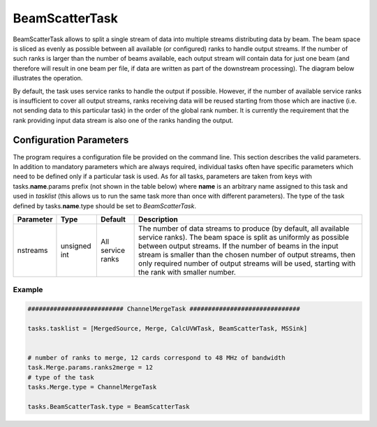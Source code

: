 BeamScatterTask
================

BeamScatterTask allows to split a single stream of data into multiple streams distributing data by beam.
The beam space is sliced as evenly as possible between all available (or configured) ranks to handle 
output streams. If the number of such ranks is larger than the number of beams available, each output
stream will contain data for just one beam (and therefore will result in one beam per file, if data are 
written as part of the downstream processing). The diagram below illustrates the operation.

.. image:: figures/beamscatter_overview.png

By default, the task uses service ranks to handle the output if possible. However, if the number of 
available service ranks is insufficient to cover all output streams, ranks receiving data will be reused
starting from those which are inactive (i.e. not sending data to this particular task) in the order of the
global rank number. It is currently the requirement that the rank providing input data stream 
is also one of the ranks handing the output. 

Configuration Parameters
------------------------

The program requires a configuration file be provided on the command line. This
section describes the valid parameters. In addition to mandatory parameters which are
always required, individual tasks often have specific parameters which need to be
defined only if a particular task is used. As for all tasks, parameters are taken
from keys with tasks.\ **name**\ .params prefix (not shown in the table below) where
**name** is an arbitrary name assigned to this task and used in *tasklist* (this allows us
to run the same task more than once with different parameters). The type of
the task defined by tasks.\ **name**\ .type should be set to *BeamScatterTask*.


+----------------------------+-------------------+------------+--------------------------------------------------------------+
|**Parameter**               |**Type**           |**Default** |**Description**                                               |
|                            |                   |            |                                                              |
+============================+===================+============+==============================================================+
|nstreams                    |unsigned int       |All         |The number of data streams to produce (by default, all availa\|
|                            |                   |service     |ble service ranks). The beam space is split as uniformly as   |
|                            |                   |ranks       |possible between output streams. If the number of beams in the|
|                            |                   |            |input stream is smaller than the chosen number of output stre\|
|                            |                   |            |ams, then only required number of output streams will be used,|
|                            |                   |            |starting with the rank with smaller number.                   |
+----------------------------+-------------------+------------+--------------------------------------------------------------+


Example
~~~~~~~

.. code-block:: bash

    ########################## ChannelMergeTask ##############################

    tasks.tasklist = [MergedSource, Merge, CalcUVWTask, BeamScatterTask, MSSink]


    # number of ranks to merge, 12 cards correspond to 48 MHz of bandwidth
    task.Merge.params.ranks2merge = 12
    # type of the task
    tasks.Merge.type = ChannelMergeTask

    tasks.BeamScatterTask.type = BeamScatterTask

    

